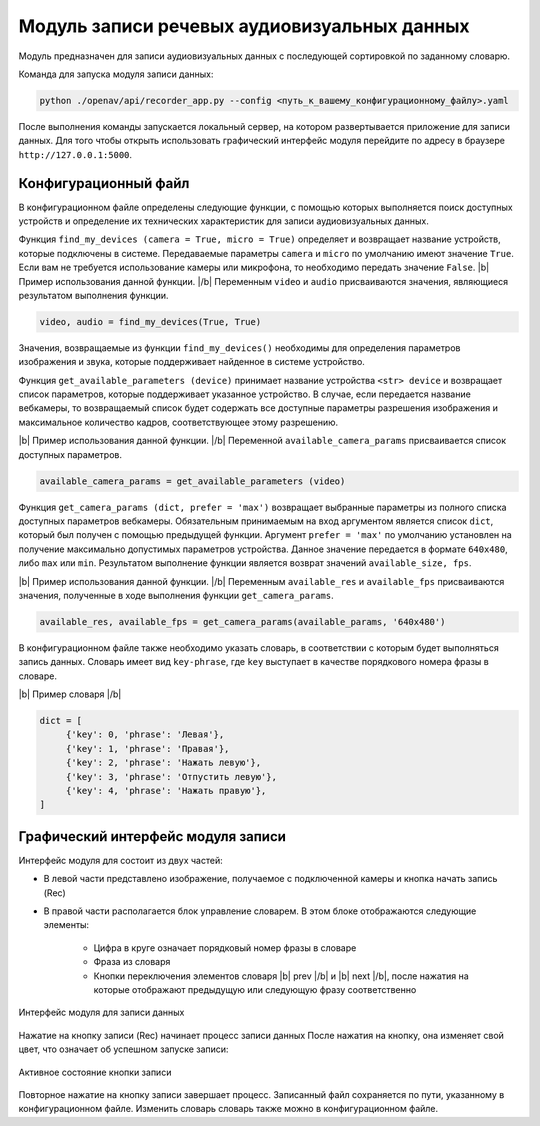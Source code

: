 .. |b| raw:: html

   <b>

.. |/b| raw:: html

   </b>

Модуль записи речевых аудиовизуальных данных
============================================

Модуль предназначен для записи аудиовизуальных данных с последующей сортировкой по заданному словарю.

Команда для запуска модуля записи данных:

.. code-block:: sh

   python ./openav/api/recorder_app.py --config <путь_к_вашему_конфигурационному_файлу>.yaml

После выполнения команды запускается локальный сервер, на котором развертывается приложение для записи данных. Для того чтобы открыть использовать графический интерфейс модуля перейдите по адресу в браузере ``http://127.0.0.1:5000``.

Конфигурационный файл
~~~~~~~~~~~~~~~~~~~~~

В конфигурационном файле определены следующие функции, с помощью которых выполняется поиск доступных устройств и определение их технических характеристик для записи аудиовизуальных данных.

Функция ``find_my_devices (camera = True, micro = True)`` определяет и возвращает название устройств, которые подключены в системе. Передаваемые параметры ``camera`` и ``micro`` по умолчанию имеют значение ``True``. Если вам не требуется использование камеры или микрофона, то необходимо передать значение ``False``.
|b| Пример использования данной функции. |/b|
Переменным ``video`` и ``audio`` присваиваются значения, являющиеся результатом выполнения функции.

.. code-block:: sh

   video, audio = find_my_devices(True, True)

Значения, возвращаемые из функции ``find_my_devices()`` необходимы для определения параметров изображения и звука, которые поддерживает найденное в системе устройство.

Функция ``get_available_parameters (device)`` принимает название устройства ``<str> device``  и возвращает список параметров, которые поддерживает указанное устройство. В случае, если передается название вебкамеры, то возвращаемый список будет содержать все доступные параметры разрешения изображения и максимальное количество кадров, соответствующее этому разрешению.

|b| Пример использования данной функции. |/b|  Переменной ``available_camera_params`` присваивается список доступных параметров.

.. code-block:: sh

   available_camera_params = get_available_parameters (video)

Функция ``get_camera_params (dict, prefer = 'max')`` возвращает выбранные параметры из полного списка доступных параметров вебкамеры. Обязательным принимаемым на вход аргументом является список ``dict``, который был получен с помощью предыдущей функции. Аргумент ``prefer = 'max'`` по умолчанию установлен на получение максимально допустимых параметров устройства. Данное значение передается в формате ``640x480``, либо ``max`` или ``min``. Результатом выполнение функции является возврат значений ``available_size, fps``.

|b| Пример использования данной функции. |/b| Переменным ``available_res`` и ``available_fps`` присваиваются значения, полученные в ходе выполнения функции ``get_camera_params``.

.. code-block:: sh

   available_res, available_fps = get_camera_params(available_params, '640x480')

В конфигурационном файле также необходимо указать словарь, в соответствии с которым будет выполняться запись данных. Словарь имеет вид ``key-phrase``, где ``key`` выступает в качестве порядкового номера фразы в словаре.

|b| Пример словаря |/b|

.. code-block:: sh

   dict = [
        {'key': 0, 'phrase': 'Левая'},
        {'key': 1, 'phrase': 'Правая'},
        {'key': 2, 'phrase': 'Нажать левую'},
        {'key': 3, 'phrase': 'Отпустить левую'},
        {'key': 4, 'phrase': 'Нажать правую'},
   ]

Графический интерфейс модуля записи
~~~~~~~~~~~~~~~~~~~~~~~~~~~~~~~~~~~

Интерфейс модуля для состоит из двух частей:

* В левой части представлено изображение, получаемое с подключенной камеры и кнопка начать запись (Rec)
* В правой части располагается блок управление словарем. В этом блоке отображаются следующие элементы:

    - Цифра в круге означает порядковый номер фразы в словаре
    - Фраза из словаря
    - Кнопки переключения элементов словаря |b| prev |/b| и |b| next |/b|, после нажатия на которые отображают предыдущую или следующую фразу соответственно

.. figure:: ../../_static/img/recorder/app.png
        :align: center
        :alt: Интерфейс модуля для записи данных

        Интерфейс модуля для записи данных

Нажатие на кнопку записи (Rec) начинает процесс записи данных После нажатия на кнопку, она изменяет свой цвет, что означает об успешном запуске записи:

.. figure:: ../../_static/img/recorder/rec_on.png
        :scale: 100%
        :align: center
        :alt: Интерфейс модуля для записи данных

        Активное состояние кнопки записи

Повторное нажатие на кнопку записи завершает процесс. Записанный файл сохраняется по пути, указанному в конфигурационном файле. Изменить словарь словарь также можно в конфигурационном файле.
